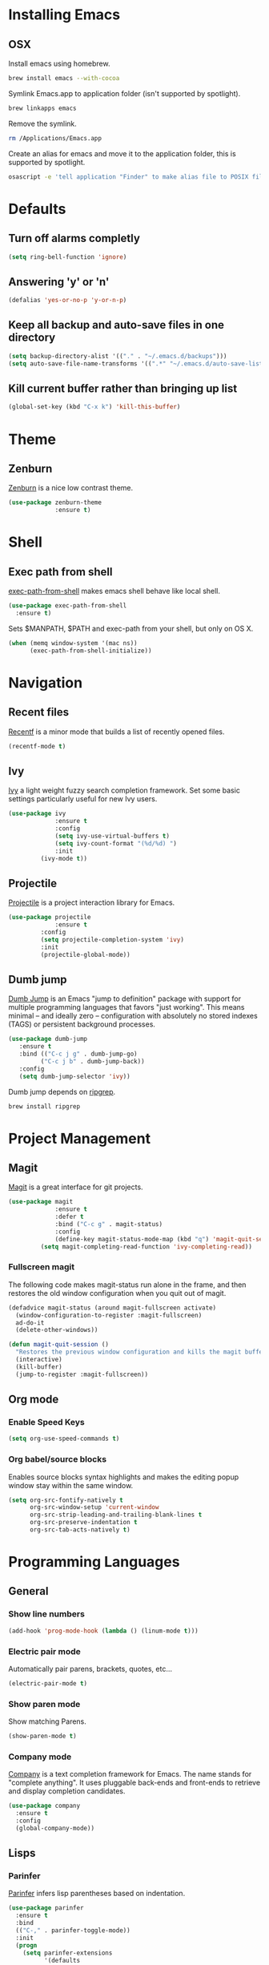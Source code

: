* Installing Emacs
** OSX

Install emacs using homebrew.

#+BEGIN_SRC sh
brew install emacs --with-cocoa
#+END_SRC

Symlink Emacs.app to application folder (isn't supported by spotlight).

#+BEGIN_SRC sh
brew linkapps emacs
#+END_SRC 

Remove the symlink.

#+BEGIN_SRC sh
rm /Applications/Emacs.app
#+END_SRC 

Create an alias for emacs and move it to the application folder, this is supported
by spotlight.

#+BEGIN_SRC sh 
osascript -e 'tell application "Finder" to make alias file to POSIX file "/usr/local/opt/emacs/Emacs.app" at POSIX file "/Applications"'
#+END_SRC
* Defaults
** Turn off alarms completly

#+BEGIN_SRC emacs-lisp
  (setq ring-bell-function 'ignore)
#+END_SRC

** Answering 'y' or 'n'

#+BEGIN_SRC emacs-lisp
  (defalias 'yes-or-no-p 'y-or-n-p)
#+END_SRC
   
** Keep all backup and auto-save files in one directory

#+BEGIN_SRC emacs-lisp
  (setq backup-directory-alist '(("." . "~/.emacs.d/backups")))
  (setq auto-save-file-name-transforms '((".*" "~/.emacs.d/auto-save-list/" t)))

#+END_SRC
** Kill current buffer rather than bringing up list

#+BEGIN_SRC emacs-lisp
(global-set-key (kbd "C-x k") 'kill-this-buffer)
#+END_SRC

* Theme
** Zenburn 

[[https://github.com/bbatsov/zenburn-emacs][Zenburn]] is a nice low contrast theme.

#+BEGIN_SRC emacs-lisp
  (use-package zenburn-theme
               :ensure t)
#+END_SRC
* Shell
** Exec path from shell

[[https://github.com/purcell/exec-path-from-shell][exec-path-from-shell]] makes emacs shell behave like local shell.

#+BEGIN_SRC emacs-lisp
  (use-package exec-path-from-shell
    :ensure t)
#+END_SRC

Sets $MANPATH, $PATH and exec-path from your shell, but only on OS X.
#+BEGIN_SRC emacs-lisp
  (when (memq window-system '(mac ns))
        (exec-path-from-shell-initialize))
#+END_SRC
* Navigation
** Recent files

[[https://www.emacswiki.org/emacs/RecentFiles][Recentf]] is a minor mode that builds a list of recently opened files.

#+BEGIN_SRC emacs-lisp
(recentf-mode t)
#+END_SRC

** Ivy

[[https://github.com/abo-abo/swiper][Ivy]] a light weight fuzzy search completion framework. Set some basic settings 
particularly useful for new Ivy users.

#+BEGIN_SRC emacs-lisp
  (use-package ivy
               :ensure t
               :config
               (setq ivy-use-virtual-buffers t)
               (setq ivy-count-format "(%d/%d) ")
               :init
	       (ivy-mode t))
#+END_SRC

** Projectile

[[https://github.com/bbatsov/projectile][Projectile]] is a project interaction library for Emacs.

#+BEGIN_SRC emacs-lisp
(use-package projectile
             :ensure t
	     :config
	     (setq projectile-completion-system 'ivy)
	     :init
	     (projectile-global-mode))
#+END_SRC

** Dumb jump

[[https://github.com/jacktasia/dumb-jump][Dumb Jump]] is an Emacs "jump to definition" package with support for multiple 
programming languages that favors "just working". This means minimal -- and 
ideally zero -- configuration with absolutely no stored indexes (TAGS) or 
persistent background processes.

#+BEGIN_SRC emacs-lisp
(use-package dumb-jump
   :ensure t
   :bind (("C-c j g" . dumb-jump-go)
         ("C-c j b" . dumb-jump-back))
   :config
   (setq dumb-jump-selector 'ivy))
#+END_SRC

Dumb jump depends on [[https://github.com/BurntSushi/ripgrep#installation][ripgrep]].
 
#+BEGIN_SRC sh
brew install ripgrep
#+END_SRC
 
* Project Management
** Magit

[[https://magit.vc/][Magit]] is a great interface for git projects.

#+BEGIN_SRC emacs-lisp
  (use-package magit
               :ensure t
               :defer t
               :bind ("C-c g" . magit-status)
               :config
               (define-key magit-status-mode-map (kbd "q") 'magit-quit-session)
	       (setq magit-completing-read-function 'ivy-completing-read))
#+END_SRC

*** Fullscreen magit

The following code makes magit-status run alone in the frame, and then 
restores the old window configuration when you quit out of magit.

#+BEGIN_SRC emacs-lisp
(defadvice magit-status (around magit-fullscreen activate)
  (window-configuration-to-register :magit-fullscreen)
  ad-do-it
  (delete-other-windows))

(defun magit-quit-session ()
  "Restores the previous window configuration and kills the magit buffer"
  (interactive)
  (kill-buffer)
  (jump-to-register :magit-fullscreen)) 
#+END_SRC

** Org mode
*** Enable Speed Keys

#+BEGIN_SRC emacs-lisp
(setq org-use-speed-commands t)
#+END_SRC

*** Org babel/source blocks
Enables source blocks syntax highlights and makes the editing popup 
window stay within the same window.

#+BEGIN_SRC emacs-lisp
  (setq org-src-fontify-natively t
        org-src-window-setup 'current-window
        org-src-strip-leading-and-trailing-blank-lines t
        org-src-preserve-indentation t
        org-src-tab-acts-natively t)
#+END_SRC

* Programming Languages
** General
*** Show line numbers

#+BEGIN_SRC emacs-lisp
 (add-hook 'prog-mode-hook (lambda () (linum-mode t)))
#+END_SRC

*** Electric pair mode

Automatically pair parens, brackets, quotes, etc...

#+BEGIN_SRC emacs-lisp
(electric-pair-mode t)
#+END_SRC

*** Show paren mode

Show matching Parens.

#+BEGIN_SRC emacs-lisp
(show-paren-mode t)
#+END_SRC

*** Company mode

[[https://github.com/company-mode/company-mode][Company]] is a text completion framework for Emacs. The name stands 
for "complete anything". It uses pluggable back-ends and front-ends 
to retrieve and display completion candidates.

#+BEGIN_SRC emacs-lisp
(use-package company
  :ensure t
  :config
  (global-company-mode))
#+END_SRC

** Lisps
*** Parinfer
[[https://github.com/DogLooksGood/parinfer-mode/blob/master/README.org][Parinfer]] infers lisp parentheses based on indentation. 

#+BEGIN_SRC emacs-lisp
  (use-package parinfer
    :ensure t
    :bind
    (("C-," . parinfer-toggle-mode))
    :init
    (progn
      (setq parinfer-extensions
            '(defaults   
              pretty-parens  
              paredit      
              smart-tab     
              smart-yank)) 
      (add-hook 'clojure-mode-hook #'parinfer-mode)
      (add-hook 'emacs-lisp-mode-hook #'parinfer-mode)
      (add-hook 'common-lisp-mode-hook #'parinfer-mode)
      (add-hook 'scheme-mode-hook #'parinfer-mode)
      (add-hook 'lisp-mode-hook #'parinfer-mode)))
#+END_SRC

** Ruby
*** Other files that should be treated as ruby code 

#+BEGIN_SRC emacs-lisp
(add-to-list 'auto-mode-alist
             '("\\.\\(?:cap\\|gemspec\\|irbrc\\|gemrc\\|rake\\|rb\\|ru\\|thor\\)\\'" . ruby-mode))
(add-to-list 'auto-mode-alist
             '("\\(?:Brewfile\\|Capfile\\|Gemfile\\(?:\\.[a-zA-Z0-9._-]+\\)?\\|[rR]akefile\\)\\'" . ruby-mode))
#+END_SRC

*** Flymake ruby

Adds syntax checking for ruby.

#+BEGIN_SRC emacs-lisp
 (use-package flymake-ruby
   :ensure t
   :init
   (add-hook 'ruby-mode-hook 'flymake-ruby-load))
#+END_SRC

** Javascript
*** Web mode
Handles files that mix html and js like jsx.

#+BEGIN_SRC emacs-lisp
(use-package web-mode
  :ensure t)
#+END_SRC

*** Other files that should be treated as javascript code

#+BEGIN_SRC emacs-lisp
(add-to-list 'auto-mode-alist '("\\.jsx?$" . web-mode))
#+END_SRC

